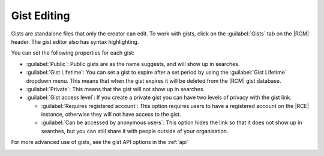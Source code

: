 .. _gist-edit:

Gist Editing
^^^^^^^^^^^^

Gists are standalone files that only the creator can edit. To work with
gists, click on the :guilabel:`Gists` tab on the |RCM| header. The gist
editor also has syntax highlighting.

You can set the following properties for each gist:

* :guilabel:`Public`: Public gists are as the name suggests,
  and will show up in searches.
* :guilabel:`Gist Lifetime`: You can set a gist to expire after a set
  period by using the :guilabel:`Gist Lifetime` dropdown menu.
  This means that when the gist expires it will be deleted from the |RCM|
  gist database.
* :guilabel:`Private`: This means that the gist will not show up in searches.
* :guilabel:`Gist access level`: If you create a private gist you can have
  two levels of privacy with the gist link.

  * :guilabel:`Requires registered account`: This option requires users to
    have a registered account on the |RCE| instance, otherwise they will not
    have access to the gist.
  * :guilabel:`Can be accessed by anonymous users`: This option hides the
    link so that it does not show up in searches, but you can still share it
    with people outside of your organisation.

For more advanced use of gists, see the gist API options in the :ref:`api`

.. image:: ../images/gists-acl.png
   :alt: Gist Management
   :scale: 50 %
